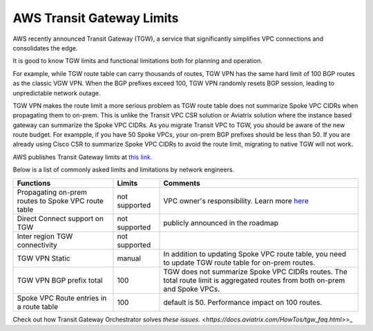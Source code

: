 .. meta::
   :description: AWS Transit Gateway Limits
   :keywords: AWS Transit Gateway, AWS TGW, VPC limits, AWS Route limits, AWS Peering limits, VPN Limits, AWS Network limits, SMTP 

.. raw:: html

   <style>
    /* override table no-wrap */
   .wy-table-responsive table td, .wy-table-responsive table th {
       white-space: normal !important;
   }
   </style>

===========================================================================================
AWS Transit Gateway Limits
===========================================================================================

AWS recently announced Transit Gateway (TGW), a service that significantly simplifies VPC connections and consolidates the edge. 

It is good to know TGW limits and functional limitations both for planning and operation. 

For example, while TGW route table can carry thousands of routes, TGW VPN has the same hard limit 
of 100 BGP routes as the classic VGW VPN. When the BGP prefixes exceed 100, TGW VPN randomly resets BGP session, 
leading to unpredictable network outage. 

TGW VPN makes the route limit a more serious problem as TGW route table does not summarize Spoke VPC CIDRs when propagating them to on-prem. This is unlike the Transit VPC CSR solution or Aviatrix solution where the instance based gateway can summarize
the Spoke VPC CIDRs. As you migrate Transit VPC to TGW, you should be aware of the new route budget. For exampple, if you have 50 Spoke VPCs, your on-prem BGP prefixes should be less than 50. 
If you are already using Cisco CSR to summarize Spoke VPC CIDRs to avoid the route limit, migrating to native TGW will not work.  

AWS publishes Transit Gateway limits at `this link. <https://docs.aws.amazon.com/vpc/latest/tgw/transit-gateway-limits.html>`_

Below is a list of commonly asked limits and limitations by network engineers.  


===================================================                  =============== =====================
Functions                                                            Limits  	     Comments   
===================================================                  =============== =====================
Propagating on-prem routes to Spoke VPC route table                  not supported   VPC owner's responsibility. Learn more `here <https://docs.aviatrix.com/HowTos/tgw_faq.html#why-should-i-use-aviatrix-tgw-orchestrator-to-build-a-transit-network-architecture>`_
Direct Connect support on TGW                                        not supported   publicly announced in the roadmap
Inter region TGW connectivity                                        not supported
TGW VPN Static                                                       manual          In addition to updating Spoke VPC route table, you need to update TGW route table for on-prem routes.
TGW VPN BGP prefix total                                             100             TGW does not summarize Spoke VPC CIDRs routes. The total route limit is aggregated routes from both on-prem and Spoke VPCs. 
Spoke VPC Route entries in a route table                             100             default is 50. Performance impact on 100 routes. 
===================================================                  =============== =====================


Check out how Transit Gateway Orchestrator solves `these issues. <https://docs.aviatrix.com/HowTos/tgw_faq.html>`>_

.. |survey| image:: opstools_survey_media/survey.png
   :scale: 30%
   

.. disqus::    
